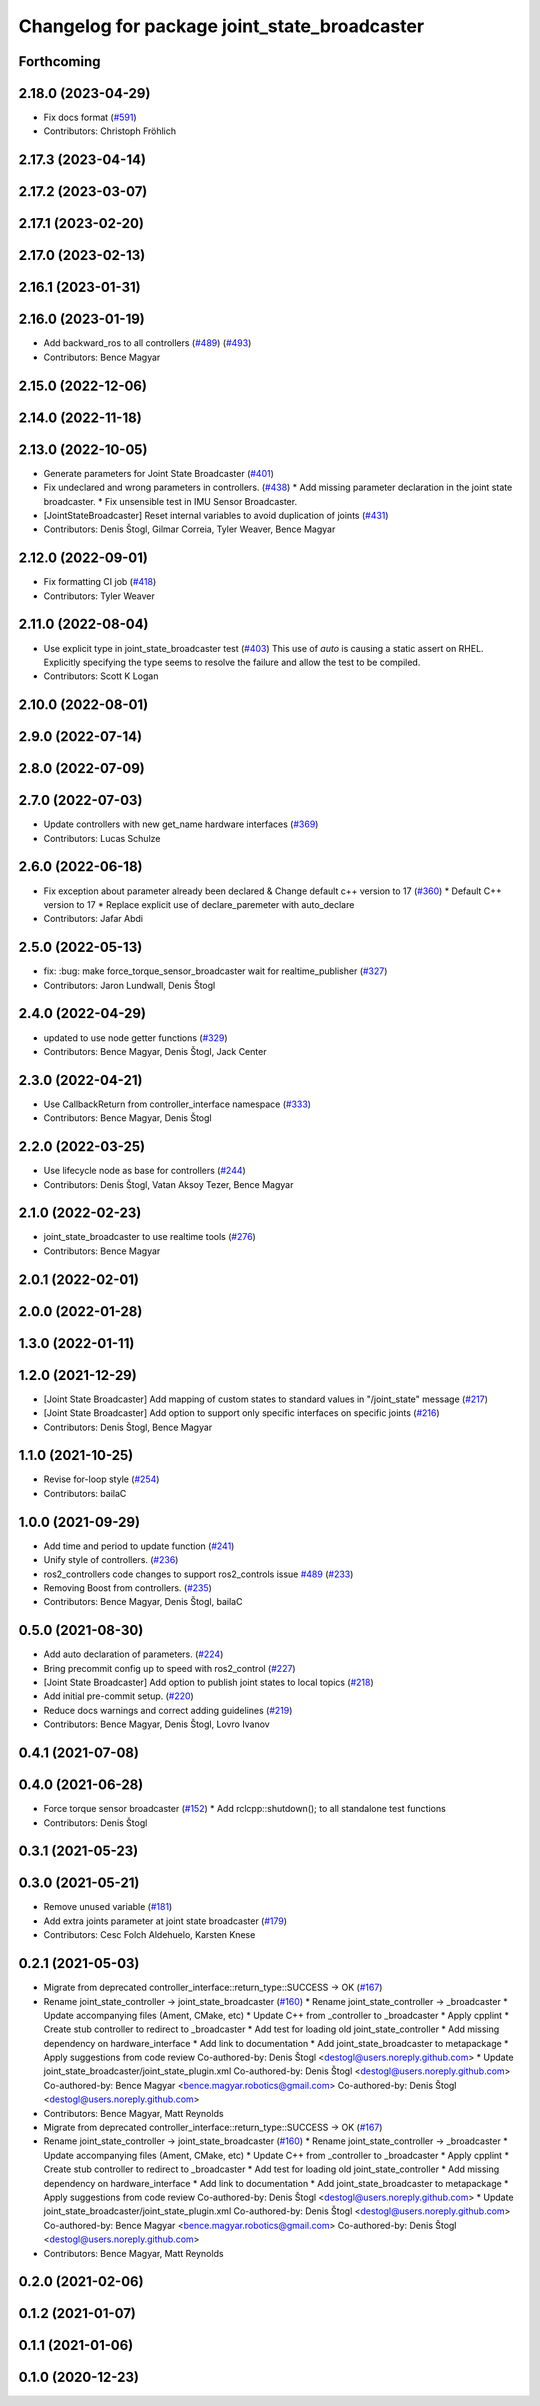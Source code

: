 ^^^^^^^^^^^^^^^^^^^^^^^^^^^^^^^^^^^^^^^^^^^^^
Changelog for package joint_state_broadcaster
^^^^^^^^^^^^^^^^^^^^^^^^^^^^^^^^^^^^^^^^^^^^^

Forthcoming
-----------

2.18.0 (2023-04-29)
-------------------
* Fix docs format (`#591 <https://github.com/ros-controls/ros2_controllers/issues/591>`_)
* Contributors: Christoph Fröhlich

2.17.3 (2023-04-14)
-------------------

2.17.2 (2023-03-07)
-------------------

2.17.1 (2023-02-20)
-------------------

2.17.0 (2023-02-13)
-------------------

2.16.1 (2023-01-31)
-------------------

2.16.0 (2023-01-19)
-------------------
* Add backward_ros to all controllers (`#489 <https://github.com/ros-controls/ros2_controllers/issues/489>`_) (`#493 <https://github.com/ros-controls/ros2_controllers/issues/493>`_)
* Contributors: Bence Magyar

2.15.0 (2022-12-06)
-------------------

2.14.0 (2022-11-18)
-------------------

2.13.0 (2022-10-05)
-------------------
* Generate parameters for Joint State Broadcaster (`#401 <https://github.com/ros-controls/ros2_controllers/issues/401>`_)
* Fix undeclared and wrong parameters in controllers. (`#438 <https://github.com/ros-controls/ros2_controllers/issues/438>`_)
  * Add missing parameter declaration in the joint state broadcaster.
  * Fix unsensible test in IMU Sensor Broadcaster.
* [JointStateBroadcaster] Reset internal variables to avoid duplication of joints (`#431 <https://github.com/ros-controls/ros2_controllers/issues/431>`_)
* Contributors: Denis Štogl, Gilmar Correia, Tyler Weaver, Bence Magyar

2.12.0 (2022-09-01)
-------------------
* Fix formatting CI job (`#418 <https://github.com/ros-controls/ros2_controllers/issues/418>`_)
* Contributors: Tyler Weaver

2.11.0 (2022-08-04)
-------------------
* Use explicit type in joint_state_broadcaster test (`#403 <https://github.com/ros-controls/ros2_controllers/issues/403>`_)
  This use of `auto` is causing a static assert on RHEL. Explicitly
  specifying the type seems to resolve the failure and allow the test to
  be compiled.
* Contributors: Scott K Logan

2.10.0 (2022-08-01)
-------------------

2.9.0 (2022-07-14)
------------------

2.8.0 (2022-07-09)
------------------

2.7.0 (2022-07-03)
------------------
* Update controllers with new get_name hardware interfaces (`#369 <https://github.com/ros-controls/ros2_controllers/issues/369>`_)
* Contributors: Lucas Schulze

2.6.0 (2022-06-18)
------------------
* Fix exception about parameter already been declared & Change default c++ version to 17 (`#360 <https://github.com/ros-controls/ros2_controllers/issues/360>`_)
  * Default C++ version to 17
  * Replace explicit use of declare_paremeter with auto_declare
* Contributors: Jafar Abdi

2.5.0 (2022-05-13)
------------------
* fix: :bug: make force_torque_sensor_broadcaster wait for realtime_publisher (`#327 <https://github.com/ros-controls/ros2_controllers/issues/327>`_)
* Contributors: Jaron Lundwall, Denis Štogl

2.4.0 (2022-04-29)
------------------
* updated to use node getter functions (`#329 <https://github.com/ros-controls/ros2_controllers/issues/329>`_)
* Contributors: Bence Magyar, Denis Štogl, Jack Center

2.3.0 (2022-04-21)
------------------
* Use CallbackReturn from controller_interface namespace (`#333 <https://github.com/ros-controls/ros2_controllers/issues/333>`_)
* Contributors: Bence Magyar, Denis Štogl

2.2.0 (2022-03-25)
------------------
* Use lifecycle node as base for controllers (`#244 <https://github.com/ros-controls/ros2_controllers/issues/244>`_)
* Contributors: Denis Štogl, Vatan Aksoy Tezer, Bence Magyar

2.1.0 (2022-02-23)
------------------
* joint_state_broadcaster to use realtime tools (`#276 <https://github.com/ros-controls/ros2_controllers/issues/276>`_)
* Contributors: Bence Magyar

2.0.1 (2022-02-01)
------------------

2.0.0 (2022-01-28)
------------------

1.3.0 (2022-01-11)
------------------

1.2.0 (2021-12-29)
------------------
* [Joint State Broadcaster] Add mapping of custom states to standard values in "/joint_state" message (`#217 <https://github.com/ros-controls/ros2_controllers/issues/217>`_)
* [Joint State Broadcaster] Add option to support only specific interfaces on specific joints (`#216 <https://github.com/ros-controls/ros2_controllers/issues/216>`_)
* Contributors: Denis Štogl, Bence Magyar

1.1.0 (2021-10-25)
------------------
* Revise for-loop style (`#254 <https://github.com/ros-controls/ros2_controllers/issues/254>`_)
* Contributors: bailaC

1.0.0 (2021-09-29)
------------------
* Add time and period to update function (`#241 <https://github.com/ros-controls/ros2_controllers/issues/241>`_)
* Unify style of controllers. (`#236 <https://github.com/ros-controls/ros2_controllers/issues/236>`_)
* ros2_controllers code changes to support ros2_controls issue `#489 <https://github.com/ros-controls/ros2_controllers/issues/489>`_ (`#233 <https://github.com/ros-controls/ros2_controllers/issues/233>`_)
* Removing Boost from controllers. (`#235 <https://github.com/ros-controls/ros2_controllers/issues/235>`_)
* Contributors: Bence Magyar, Denis Štogl, bailaC

0.5.0 (2021-08-30)
------------------
* Add auto declaration of parameters. (`#224 <https://github.com/ros-controls/ros2_controllers/issues/224>`_)
* Bring precommit config up to speed with ros2_control (`#227 <https://github.com/ros-controls/ros2_controllers/issues/227>`_)
* [Joint State Broadcaster] Add option to publish joint states to local topics (`#218 <https://github.com/ros-controls/ros2_controllers/issues/218>`_)
* Add initial pre-commit setup. (`#220 <https://github.com/ros-controls/ros2_controllers/issues/220>`_)
* Reduce docs warnings and correct adding guidelines (`#219 <https://github.com/ros-controls/ros2_controllers/issues/219>`_)
* Contributors: Bence Magyar, Denis Štogl, Lovro Ivanov

0.4.1 (2021-07-08)
------------------

0.4.0 (2021-06-28)
------------------
* Force torque sensor broadcaster (`#152 <https://github.com/ros-controls/ros2_controllers/issues/152>`_)
  * Add  rclcpp::shutdown(); to all standalone test functions
* Contributors: Denis Štogl

0.3.1 (2021-05-23)
------------------

0.3.0 (2021-05-21)
------------------
* Remove unused variable (`#181 <https://github.com/ros-controls/ros2_controllers/issues/181>`_)
* Add extra joints parameter at joint state broadcaster (`#179 <https://github.com/ros-controls/ros2_controllers/issues/179>`_)
* Contributors: Cesc Folch Aldehuelo, Karsten Knese

0.2.1 (2021-05-03)
------------------
* Migrate from deprecated controller_interface::return_type::SUCCESS -> OK (`#167 <https://github.com/ros-controls/ros2_controllers/issues/167>`_)
* Rename joint_state_controller -> joint_state_broadcaster (`#160 <https://github.com/ros-controls/ros2_controllers/issues/160>`_)
  * Rename joint_state_controller -> _broadcaster
  * Update accompanying files (Ament, CMake, etc)
  * Update C++ from _controller to _broadcaster
  * Apply cpplint
  * Create stub controller to redirect to _broadcaster
  * Add test for loading old joint_state_controller
  * Add missing dependency on hardware_interface
  * Add link to documentation
  * Add joint_state_broadcaster to metapackage
  * Apply suggestions from code review
  Co-authored-by: Denis Štogl <destogl@users.noreply.github.com>
  * Update joint_state_broadcaster/joint_state_plugin.xml
  Co-authored-by: Denis Štogl <destogl@users.noreply.github.com>
  Co-authored-by: Bence Magyar <bence.magyar.robotics@gmail.com>
  Co-authored-by: Denis Štogl <destogl@users.noreply.github.com>
* Contributors: Bence Magyar, Matt Reynolds

* Migrate from deprecated controller_interface::return_type::SUCCESS -> OK (`#167 <https://github.com/ros-controls/ros2_controllers/issues/167>`_)
* Rename joint_state_controller -> joint_state_broadcaster (`#160 <https://github.com/ros-controls/ros2_controllers/issues/160>`_)
  * Rename joint_state_controller -> _broadcaster
  * Update accompanying files (Ament, CMake, etc)
  * Update C++ from _controller to _broadcaster
  * Apply cpplint
  * Create stub controller to redirect to _broadcaster
  * Add test for loading old joint_state_controller
  * Add missing dependency on hardware_interface
  * Add link to documentation
  * Add joint_state_broadcaster to metapackage
  * Apply suggestions from code review
  Co-authored-by: Denis Štogl <destogl@users.noreply.github.com>
  * Update joint_state_broadcaster/joint_state_plugin.xml
  Co-authored-by: Denis Štogl <destogl@users.noreply.github.com>
  Co-authored-by: Bence Magyar <bence.magyar.robotics@gmail.com>
  Co-authored-by: Denis Štogl <destogl@users.noreply.github.com>
* Contributors: Bence Magyar, Matt Reynolds

0.2.0 (2021-02-06)
------------------

0.1.2 (2021-01-07)
------------------

0.1.1 (2021-01-06)
------------------

0.1.0 (2020-12-23)
------------------
